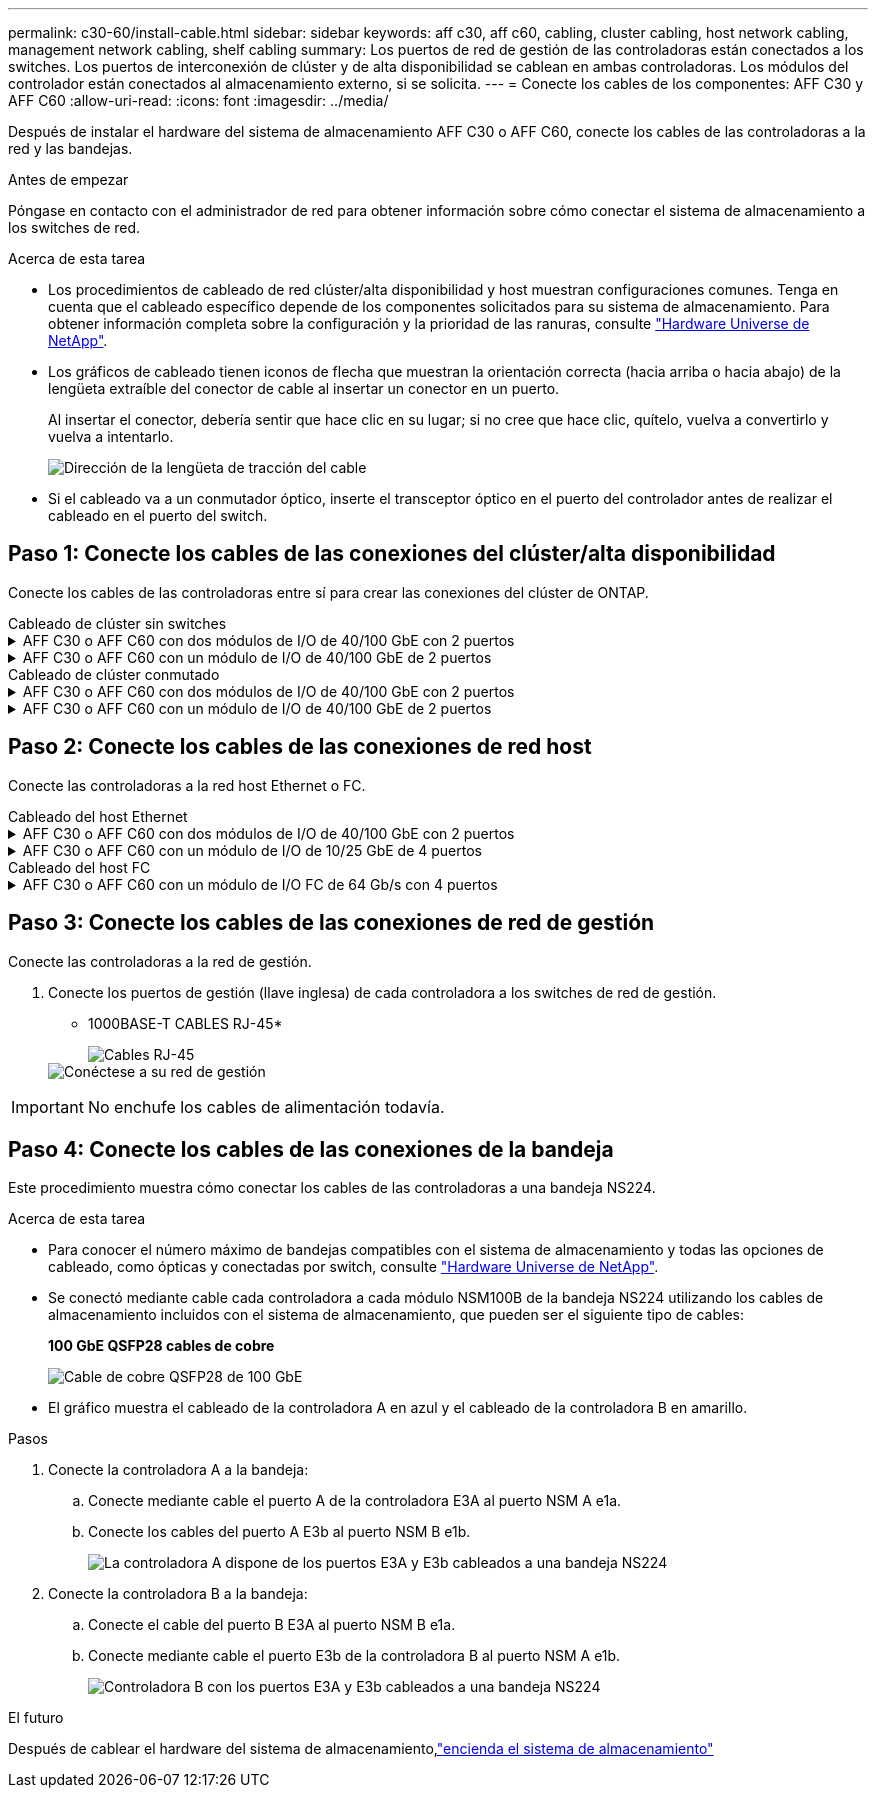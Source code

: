 ---
permalink: c30-60/install-cable.html 
sidebar: sidebar 
keywords: aff c30, aff c60, cabling, cluster cabling, host network cabling, management network cabling, shelf cabling 
summary: Los puertos de red de gestión de las controladoras están conectados a los switches. Los puertos de interconexión de clúster y de alta disponibilidad se cablean en ambas controladoras. Los módulos del controlador están conectados al almacenamiento externo, si se solicita. 
---
= Conecte los cables de los componentes: AFF C30 y AFF C60
:allow-uri-read: 
:icons: font
:imagesdir: ../media/


[role="lead"]
Después de instalar el hardware del sistema de almacenamiento AFF C30 o AFF C60, conecte los cables de las controladoras a la red y las bandejas.

.Antes de empezar
Póngase en contacto con el administrador de red para obtener información sobre cómo conectar el sistema de almacenamiento a los switches de red.

.Acerca de esta tarea
* Los procedimientos de cableado de red clúster/alta disponibilidad y host muestran configuraciones comunes. Tenga en cuenta que el cableado específico depende de los componentes solicitados para su sistema de almacenamiento. Para obtener información completa sobre la configuración y la prioridad de las ranuras, consulte link:https://hwu.netapp.com["Hardware Universe de NetApp"^].
* Los gráficos de cableado tienen iconos de flecha que muestran la orientación correcta (hacia arriba o hacia abajo) de la lengüeta extraíble del conector de cable al insertar un conector en un puerto.
+
Al insertar el conector, debería sentir que hace clic en su lugar; si no cree que hace clic, quítelo, vuelva a convertirlo y vuelva a intentarlo.

+
image:../media/drw_cable_pull_tab_direction_ieops-1699.svg["Dirección de la lengüeta de tracción del cable"]

* Si el cableado va a un conmutador óptico, inserte el transceptor óptico en el puerto del controlador antes de realizar el cableado en el puerto del switch.




== Paso 1: Conecte los cables de las conexiones del clúster/alta disponibilidad

Conecte los cables de las controladoras entre sí para crear las conexiones del clúster de ONTAP.

[role="tabbed-block"]
====
.Cableado de clúster sin switches
--
.AFF C30 o AFF C60 con dos módulos de I/O de 40/100 GbE con 2 puertos
[%collapsible]
=====
.Pasos
. Conectar las conexiones de interconexión de clúster/alta disponibilidad:
+

NOTE: El tráfico de interconexión del clúster y el tráfico de alta disponibilidad comparten los mismos puertos físicos (en los módulos de I/O en las ranuras 2 y 4). Los puertos son 40/100 GbE.

+
.. Conecte el cable del controlador A del puerto E2A al puerto E2A de la controladora B.
.. Conecte el cable del controlador A del puerto E4A al puerto E4A de la controladora B.
+

NOTE: Los puertos E2B y e4b de los módulos de I/O no se utilizan y están disponibles para la conectividad de red del host.

+
*100 GbE Cluster/cables de interconexión HA*

+
image::../media/oie_cable100_gbe_qsfp28.png[Cable de alta disponibilidad de 100 GbE del clúster]

+
image::../media/drw_isi_a30-50_switchless_2p_100gbe_2card_cabling_ieops-2011.svg[diagrama de cableado de clúster sin switch de a30 y a50 mediante dos módulos de 100gbe io]





=====
.AFF C30 o AFF C60 con un módulo de I/O de 40/100 GbE de 2 puertos
[%collapsible]
=====
.Pasos
. Conectar las conexiones de interconexión de clúster/alta disponibilidad:
+

NOTE: El tráfico de interconexión del clúster y el tráfico de alta disponibilidad comparten los mismos puertos físicos (en el módulo de I/O de la ranura 4). Los puertos son 40/100 GbE.

+
.. Conecte el cable del controlador A del puerto E4A al puerto E4A de la controladora B.
.. Conecte el cable del controlador A del puerto e4b al puerto e4b de la controladora B.
+
*100 GbE Cluster/cables de interconexión HA*

+
image::../media/oie_cable100_gbe_qsfp28.png[Cable de alta disponibilidad de 100 GbE del clúster]

+
image::../media/drw_isi_a30-50_switchless_2p_100gbe_1card_cabling_ieops-1925.svg[diagrama de cableado de clústeres sin switches de a30 y a50 usando un módulo de 100gbe io]





=====
--
.Cableado de clúster conmutado
--
.AFF C30 o AFF C60 con dos módulos de I/O de 40/100 GbE con 2 puertos
[%collapsible]
=====
.Pasos
. Conectar las conexiones de interconexión de clúster/alta disponibilidad:
+

NOTE: El tráfico de interconexión del clúster y el tráfico de alta disponibilidad comparten los mismos puertos físicos (en los módulos de I/O en las ranuras 2 y 4). Los puertos son 40/100 GbE.

+
.. Conecte el cable De la controladora A al puerto E4A al switch de red de clúster A.
.. Conecte el cable de la controladora A al puerto E2A al switch de red de clúster B.
.. Conecte el cable del puerto B E4A al switch de red de clúster A.
.. Conecte el cable del controlador B del puerto E2A al switch de red de clúster B.
+

NOTE: Los puertos E2B y e4b de los módulos de I/O no se utilizan y están disponibles para la conectividad de red del host.

+
*40/100 GbE Cluster/cables de interconexión HA*

+
image::../media/oie_cable100_gbe_qsfp28.png[Cable de alta disponibilidad de 40/100 GbE del clúster]

+
image::../media/drw_isi_a30-50_switched_2p_100gbe_2card_cabling_ieops-2013.svg[diagrama de cableado de clústeres con switches a30 y a50 mediante dos módulos de 100gbe io]





=====
.AFF C30 o AFF C60 con un módulo de I/O de 40/100 GbE de 2 puertos
[%collapsible]
=====
.Pasos
. Conecte los cables de las controladoras a los switches de red de clúster:
+

NOTE: El tráfico de interconexión del clúster y el tráfico de alta disponibilidad comparten los mismos puertos físicos (en el módulo de I/O de la ranura 4). Los puertos son 40/100 GbE.

+
.. Conecte el cable De la controladora A al puerto E4A al switch de red de clúster A.
.. Conecte el cable de la controladora A al puerto e4b al switch de red de clúster B.
.. Conecte el cable del puerto B E4A al switch de red de clúster A.
.. Conecte el cable del controlador B del puerto e4b al switch de red de clúster B.
+
*40/100 GbE Cluster/cables de interconexión HA*

+
image::../media/oie_cable100_gbe_qsfp28.png[Cable de alta disponibilidad de 40/100 GbE del clúster]

+
image::../media/drw_isi_a30-50_2p_100gbe_1card_switched_cabling_ieops-1926.svg[Cablear las conexiones del clúster a la red del clúster]





=====
--
====


== Paso 2: Conecte los cables de las conexiones de red host

Conecte las controladoras a la red host Ethernet o FC.

[role="tabbed-block"]
====
.Cableado del host Ethernet
--
.AFF C30 o AFF C60 con dos módulos de I/O de 40/100 GbE con 2 puertos
[%collapsible]
=====
.Pasos
. En cada controladora, conecte los puertos E2B y e4b a los switches de red host Ethernet.
+

NOTE: Los puertos en los módulos de I/O de la ranura 2 y 4 son de 40/100 GbE (la conectividad de host es de 40/100 GbE).

+
* Cables de 40/100 GbE*

+
image::../media/oie_cable_sfp_gbe_copper.png[Cable de 40/100 GB]

+
image::../media/drw_isi_a30-50_host_2p_40-100gbe_2card_cabling_ieops-2014.svg[Cable a switches de red host ethernet 40/100GbE]



=====
.AFF C30 o AFF C60 con un módulo de I/O de 10/25 GbE de 4 puertos
[%collapsible]
=====
.Pasos
. En cada controladora, conecte los puertos E2A, E2B, E2C y e2d a los switches de red host Ethernet.
+
* Cables de 10/25 GbE*

+
image:../media/oie_cable_sfp_gbe_copper.png["Conector de cobre SFP GbE, width=100px"]

+
image::../media/drw_isi_a30-50_host_2p_40-100gbe_1card_cabling_ieops-1923.svg[Cable a switches de red host ethernet 40/100GbE]



=====
--
.Cableado del host FC
--
.AFF C30 o AFF C60 con un módulo de I/O FC de 64 Gb/s con 4 puertos
[%collapsible]
=====
.Pasos
. En cada controladora, conecte los puertos 1a, 1b, 1c y 1d a los switches de red host FC.
+
*64 Gb/s cables FC*

+
image:../media/oie_cable_sfp_gbe_copper.png["Cable fc de 64 GB, ancho = 100px cm"]

+
image::../media/drw_isi_a30-50_4p_64gb_fc_1card_cabling_ieops-1924.svg[Cable a switches de red host de 64GB fc]



=====
--
====


== Paso 3: Conecte los cables de las conexiones de red de gestión

Conecte las controladoras a la red de gestión.

. Conecte los puertos de gestión (llave inglesa) de cada controladora a los switches de red de gestión.
+
* 1000BASE-T CABLES RJ-45*

+
image::../media/oie_cable_rj45.png[Cables RJ-45]

+
image::../media/drw_isi_g_wrench_cabling_ieops-1928.svg[Conéctese a su red de gestión]




IMPORTANT: No enchufe los cables de alimentación todavía.



== Paso 4: Conecte los cables de las conexiones de la bandeja

Este procedimiento muestra cómo conectar los cables de las controladoras a una bandeja NS224.

.Acerca de esta tarea
* Para conocer el número máximo de bandejas compatibles con el sistema de almacenamiento y todas las opciones de cableado, como ópticas y conectadas por switch, consulte link:https://hwu.netapp.com["Hardware Universe de NetApp"^].
* Se conectó mediante cable cada controladora a cada módulo NSM100B de la bandeja NS224 utilizando los cables de almacenamiento incluidos con el sistema de almacenamiento, que pueden ser el siguiente tipo de cables:
+
*100 GbE QSFP28 cables de cobre*

+
image::../media/oie_cable100_gbe_qsfp28.png[Cable de cobre QSFP28 de 100 GbE]

* El gráfico muestra el cableado de la controladora A en azul y el cableado de la controladora B en amarillo.


.Pasos
. Conecte la controladora A a la bandeja:
+
.. Conecte mediante cable el puerto A de la controladora E3A al puerto NSM A e1a.
.. Conecte los cables del puerto A E3b al puerto NSM B e1b.
+
image:../media/drw_isi_g_1_ns224_controller_a_cabling_ieops-1945.svg["La controladora A dispone de los puertos E3A y E3b cableados a una bandeja NS224"]



. Conecte la controladora B a la bandeja:
+
.. Conecte el cable del puerto B E3A al puerto NSM B e1a.
.. Conecte mediante cable el puerto E3b de la controladora B al puerto NSM A e1b.
+
image:../media/drw_isi_g_1_ns224_controller_b_cabling_ieops-1946.svg["Controladora B con los puertos E3A y E3b cableados a una bandeja NS224"]





.El futuro
Después de cablear el hardware del sistema de almacenamiento,link:install-power-hardware.html["encienda el sistema de almacenamiento"]
